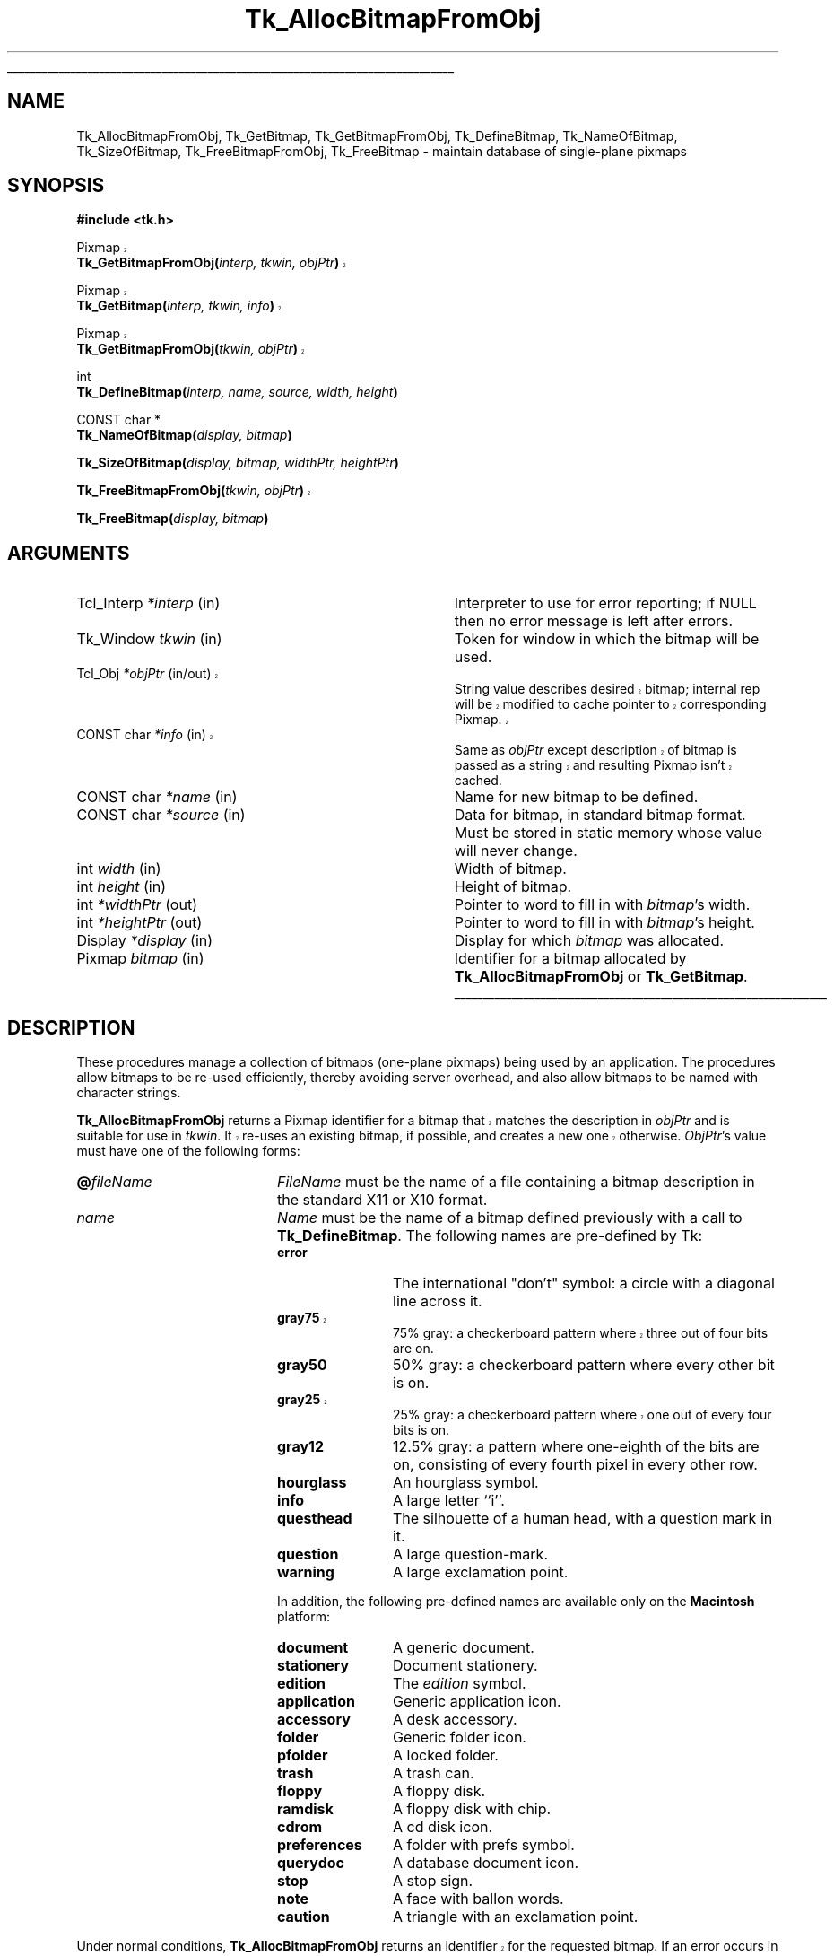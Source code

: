 '\"
'\" Copyright (c) 1990 The Regents of the University of California.
'\" Copyright (c) 1994-1998 Sun Microsystems, Inc.
'\"
'\" See the file "license.terms" for information on usage and redistribution
'\" of this file, and for a DISCLAIMER OF ALL WARRANTIES.
'\" 
'\" RCS: @(#) $Id: GetBitmap.3,v 1.5 2002/08/08 01:43:10 hobbs Exp $
'\" 
'\" The definitions below are for supplemental macros used in Tcl/Tk
'\" manual entries.
'\"
'\" .AP type name in/out ?indent?
'\"	Start paragraph describing an argument to a library procedure.
'\"	type is type of argument (int, etc.), in/out is either "in", "out",
'\"	or "in/out" to describe whether procedure reads or modifies arg,
'\"	and indent is equivalent to second arg of .IP (shouldn't ever be
'\"	needed;  use .AS below instead)
'\"
'\" .AS ?type? ?name?
'\"	Give maximum sizes of arguments for setting tab stops.  Type and
'\"	name are examples of largest possible arguments that will be passed
'\"	to .AP later.  If args are omitted, default tab stops are used.
'\"
'\" .BS
'\"	Start box enclosure.  From here until next .BE, everything will be
'\"	enclosed in one large box.
'\"
'\" .BE
'\"	End of box enclosure.
'\"
'\" .CS
'\"	Begin code excerpt.
'\"
'\" .CE
'\"	End code excerpt.
'\"
'\" .VS ?version? ?br?
'\"	Begin vertical sidebar, for use in marking newly-changed parts
'\"	of man pages.  The first argument is ignored and used for recording
'\"	the version when the .VS was added, so that the sidebars can be
'\"	found and removed when they reach a certain age.  If another argument
'\"	is present, then a line break is forced before starting the sidebar.
'\"
'\" .VE
'\"	End of vertical sidebar.
'\"
'\" .DS
'\"	Begin an indented unfilled display.
'\"
'\" .DE
'\"	End of indented unfilled display.
'\"
'\" .SO
'\"	Start of list of standard options for a Tk widget.  The
'\"	options follow on successive lines, in four columns separated
'\"	by tabs.
'\"
'\" .SE
'\"	End of list of standard options for a Tk widget.
'\"
'\" .OP cmdName dbName dbClass
'\"	Start of description of a specific option.  cmdName gives the
'\"	option's name as specified in the class command, dbName gives
'\"	the option's name in the option database, and dbClass gives
'\"	the option's class in the option database.
'\"
'\" .UL arg1 arg2
'\"	Print arg1 underlined, then print arg2 normally.
'\"
'\" RCS: @(#) $Id: man.macros,v 1.4 2000/08/25 06:18:32 ericm Exp $
'\"
'\"	# Set up traps and other miscellaneous stuff for Tcl/Tk man pages.
.if t .wh -1.3i ^B
.nr ^l \n(.l
.ad b
'\"	# Start an argument description
.de AP
.ie !"\\$4"" .TP \\$4
.el \{\
.   ie !"\\$2"" .TP \\n()Cu
.   el          .TP 15
.\}
.ta \\n()Au \\n()Bu
.ie !"\\$3"" \{\
\&\\$1	\\fI\\$2\\fP	(\\$3)
.\".b
.\}
.el \{\
.br
.ie !"\\$2"" \{\
\&\\$1	\\fI\\$2\\fP
.\}
.el \{\
\&\\fI\\$1\\fP
.\}
.\}
..
'\"	# define tabbing values for .AP
.de AS
.nr )A 10n
.if !"\\$1"" .nr )A \\w'\\$1'u+3n
.nr )B \\n()Au+15n
.\"
.if !"\\$2"" .nr )B \\w'\\$2'u+\\n()Au+3n
.nr )C \\n()Bu+\\w'(in/out)'u+2n
..
.AS Tcl_Interp Tcl_CreateInterp in/out
'\"	# BS - start boxed text
'\"	# ^y = starting y location
'\"	# ^b = 1
.de BS
.br
.mk ^y
.nr ^b 1u
.if n .nf
.if n .ti 0
.if n \l'\\n(.lu\(ul'
.if n .fi
..
'\"	# BE - end boxed text (draw box now)
.de BE
.nf
.ti 0
.mk ^t
.ie n \l'\\n(^lu\(ul'
.el \{\
.\"	Draw four-sided box normally, but don't draw top of
.\"	box if the box started on an earlier page.
.ie !\\n(^b-1 \{\
\h'-1.5n'\L'|\\n(^yu-1v'\l'\\n(^lu+3n\(ul'\L'\\n(^tu+1v-\\n(^yu'\l'|0u-1.5n\(ul'
.\}
.el \}\
\h'-1.5n'\L'|\\n(^yu-1v'\h'\\n(^lu+3n'\L'\\n(^tu+1v-\\n(^yu'\l'|0u-1.5n\(ul'
.\}
.\}
.fi
.br
.nr ^b 0
..
'\"	# VS - start vertical sidebar
'\"	# ^Y = starting y location
'\"	# ^v = 1 (for troff;  for nroff this doesn't matter)
.de VS
.if !"\\$2"" .br
.mk ^Y
.ie n 'mc \s12\(br\s0
.el .nr ^v 1u
..
'\"	# VE - end of vertical sidebar
.de VE
.ie n 'mc
.el \{\
.ev 2
.nf
.ti 0
.mk ^t
\h'|\\n(^lu+3n'\L'|\\n(^Yu-1v\(bv'\v'\\n(^tu+1v-\\n(^Yu'\h'-|\\n(^lu+3n'
.sp -1
.fi
.ev
.\}
.nr ^v 0
..
'\"	# Special macro to handle page bottom:  finish off current
'\"	# box/sidebar if in box/sidebar mode, then invoked standard
'\"	# page bottom macro.
.de ^B
.ev 2
'ti 0
'nf
.mk ^t
.if \\n(^b \{\
.\"	Draw three-sided box if this is the box's first page,
.\"	draw two sides but no top otherwise.
.ie !\\n(^b-1 \h'-1.5n'\L'|\\n(^yu-1v'\l'\\n(^lu+3n\(ul'\L'\\n(^tu+1v-\\n(^yu'\h'|0u'\c
.el \h'-1.5n'\L'|\\n(^yu-1v'\h'\\n(^lu+3n'\L'\\n(^tu+1v-\\n(^yu'\h'|0u'\c
.\}
.if \\n(^v \{\
.nr ^x \\n(^tu+1v-\\n(^Yu
\kx\h'-\\nxu'\h'|\\n(^lu+3n'\ky\L'-\\n(^xu'\v'\\n(^xu'\h'|0u'\c
.\}
.bp
'fi
.ev
.if \\n(^b \{\
.mk ^y
.nr ^b 2
.\}
.if \\n(^v \{\
.mk ^Y
.\}
..
'\"	# DS - begin display
.de DS
.RS
.nf
.sp
..
'\"	# DE - end display
.de DE
.fi
.RE
.sp
..
'\"	# SO - start of list of standard options
.de SO
.SH "STANDARD OPTIONS"
.LP
.nf
.ta 5.5c 11c
.ft B
..
'\"	# SE - end of list of standard options
.de SE
.fi
.ft R
.LP
See the \\fBoptions\\fR manual entry for details on the standard options.
..
'\"	# OP - start of full description for a single option
.de OP
.LP
.nf
.ta 4c
Command-Line Name:	\\fB\\$1\\fR
Database Name:	\\fB\\$2\\fR
Database Class:	\\fB\\$3\\fR
.fi
.IP
..
'\"	# CS - begin code excerpt
.de CS
.RS
.nf
.ta .25i .5i .75i 1i
..
'\"	# CE - end code excerpt
.de CE
.fi
.RE
..
.de UL
\\$1\l'|0\(ul'\\$2
..
.TH Tk_AllocBitmapFromObj 3 8.1 Tk "Tk Library Procedures"
.BS
.SH NAME
Tk_AllocBitmapFromObj, Tk_GetBitmap, Tk_GetBitmapFromObj, Tk_DefineBitmap, Tk_NameOfBitmap, Tk_SizeOfBitmap, Tk_FreeBitmapFromObj, Tk_FreeBitmap \- maintain database of single-plane pixmaps
.SH SYNOPSIS
.nf
\fB#include <tk.h>\fR
.sp
.VS 8.1
Pixmap
\fBTk_GetBitmapFromObj(\fIinterp, tkwin, objPtr\fB)\fR
.sp
Pixmap
\fBTk_GetBitmap(\fIinterp, tkwin, info\fB)\fR
.sp
Pixmap
\fBTk_GetBitmapFromObj(\fItkwin, objPtr\fB)\fR
.VE
.sp
int
\fBTk_DefineBitmap(\fIinterp, name, source, width, height\fB)\fR
.sp
CONST char *
\fBTk_NameOfBitmap(\fIdisplay, bitmap\fB)\fR
.sp
\fBTk_SizeOfBitmap(\fIdisplay, bitmap, widthPtr, heightPtr\fB)\fR
.sp
.VS 8.1
\fBTk_FreeBitmapFromObj(\fItkwin, objPtr\fB)\fR
.VE
.sp
\fBTk_FreeBitmap(\fIdisplay, bitmap\fB)\fR
.SH ARGUMENTS
.AS "unsigned long" *pixelPtr
.AP Tcl_Interp *interp in
Interpreter to use for error reporting; if NULL then no error message
is left after errors.
.AP Tk_Window tkwin in
Token for window in which the bitmap will be used.
.VS 8.1 br
.AP Tcl_Obj *objPtr in/out
String value describes desired bitmap; internal rep will be
modified to cache pointer to corresponding Pixmap.
.AP "CONST char" *info in
Same as \fIobjPtr\fR except description of bitmap is passed as a string and
resulting Pixmap isn't cached.
.VE
.AP "CONST char" *name in
Name for new bitmap to be defined.
.AP "CONST char" *source in
Data for bitmap, in standard bitmap format.
Must be stored in static memory whose value will never change.
.AP "int" width in
Width of bitmap.
.AP "int" height in
Height of bitmap.
.AP "int" *widthPtr out
Pointer to word to fill in with \fIbitmap\fR's width.
.AP "int" *heightPtr out
Pointer to word to fill in with \fIbitmap\fR's height.
.AP Display *display in
Display for which \fIbitmap\fR was allocated.
.AP Pixmap bitmap in
Identifier for a bitmap allocated by \fBTk_AllocBitmapFromObj\fR or
\fBTk_GetBitmap\fR.
.BE

.SH DESCRIPTION
.PP
These procedures manage a collection of bitmaps (one-plane pixmaps)
being used by an application.  The procedures allow bitmaps to be
re-used efficiently, thereby avoiding server overhead, and also
allow bitmaps to be named with character strings.
.PP
.VS 8.1
\fBTk_AllocBitmapFromObj\fR returns a Pixmap identifier for a bitmap
that matches the description in \fIobjPtr\fR and is suitable for use
in \fItkwin\fR.  It re-uses an existing bitmap, if possible, and
creates a new one otherwise.  \fIObjPtr\fR's value must have one
of the following forms:
.VE
.TP 20
\fB@\fIfileName\fR
\fIFileName\fR must be the name of a file containing a bitmap
description in the standard X11 or X10 format.
.TP 20
\fIname\fR
\fIName\fR must be the name of a bitmap defined previously with
a call to \fBTk_DefineBitmap\fR.  The following names are pre-defined
by Tk:
.RS
.TP 12
\fBerror\fR
The international "don't" symbol:  a circle with a diagonal line
across it.
.VS "" br
.TP 12
\fBgray75\fR
75% gray: a checkerboard pattern where three out of four bits are on.
.VE
.TP 12
\fBgray50\fR
50% gray: a checkerboard pattern where every other bit is on.
.VS "" br
.TP 12
\fBgray25\fR
25% gray: a checkerboard pattern where one out of every four bits is on.
.VE
.TP 12
\fBgray12\fR
12.5% gray: a pattern where one-eighth of the bits are on, consisting of
every fourth pixel in every other row.
.TP 12
\fBhourglass\fR
An hourglass symbol.
.TP 12
\fBinfo\fR
A large letter ``i''.
.TP 12
\fBquesthead\fR
The silhouette of a human head, with a question mark in it.
.TP 12
\fBquestion\fR
A large question-mark.
.TP 12
\fBwarning\fR
A large exclamation point.
.PP
In addition, the following pre-defined names are available only on the
\fBMacintosh\fR platform:
.TP 12
\fBdocument\fR
A generic document.
.TP 12
\fBstationery\fR
Document stationery.
.TP 12
\fBedition\fR
The \fIedition\fR symbol.
.TP 12
\fBapplication\fR
Generic application icon.
.TP 12
\fBaccessory\fR
A desk accessory.
.TP 12
\fBfolder\fR
Generic folder icon.
.TP 12
\fBpfolder\fR
A locked folder.
.TP 12
\fBtrash\fR
A trash can.
.TP 12
\fBfloppy\fR
A floppy disk.
.TP 12
\fBramdisk\fR
A floppy disk with chip.
.TP 12
\fBcdrom\fR
A cd disk icon.
.TP 12
\fBpreferences\fR
A folder with prefs symbol.
.TP 12
\fBquerydoc\fR
A database document icon.
.TP 12
\fBstop\fR
A stop sign.
.TP 12
\fBnote\fR
A face with ballon words.
.TP 12
\fBcaution\fR
A triangle with an exclamation point.
.RE
.LP
.VS 8.1
Under normal conditions, \fBTk_AllocBitmapFromObj\fR
returns an identifier for the requested bitmap.  If an error
occurs in creating the bitmap, such as when \fIobjPtr\fR refers
to a non-existent file, then \fBNone\fR is returned and an error
message is left in \fIinterp\fR's result if \fIinterp\fR isn't
NULL. \fBTk_AllocBitmapFromObj\fR caches information about the return
value in \fIobjPtr\fR, which speeds up future calls to procedures
such as \fBTk_AllocBitmapFromObj\fR and \fBTk_GetBitmapFromObj\fR.
.PP
\fBTk_GetBitmap\fR is identical to \fBTk_AllocBitmapFromObj\fR except
that the description of the bitmap is specified with a string instead
of an object.  This prevents \fBTk_GetBitmap\fR from caching the
return value, so \fBTk_GetBitmap\fR is less efficient than
\fBTk_AllocBitmapFromObj\fR.
.PP
\fBTk_GetBitmapFromObj\fR returns the token for an existing bitmap, given
the window and description used to create the bitmap.
\fBTk_GetBitmapFromObj\fR doesn't actually create the bitmap; the bitmap
must already have been created with a previous call to
\fBTk_AllocBitmapFromObj\fR or \fBTk_GetBitmap\fR.  The return
value is cached in \fIobjPtr\fR, which speeds up
future calls to \fBTk_GetBitmapFromObj\fR with the same \fIobjPtr\fR
and \fItkwin\fR.
.VE
.PP
\fBTk_DefineBitmap\fR associates a name with
in-memory bitmap data so that the name can be used in later
calls to \fBTk_AllocBitmapFromObj\fR or \fBTk_GetBitmap\fR.  The \fInameId\fR
argument gives a name for the bitmap;  it must not previously
have been used in a call to \fBTk_DefineBitmap\fR.
The arguments \fIsource\fR, \fIwidth\fR, and \fIheight\fR
describe the bitmap.
\fBTk_DefineBitmap\fR normally returns TCL_OK;  if an error occurs
(e.g. a bitmap named \fInameId\fR has already been defined) then
TCL_ERROR is returned and an error message is left in
\fIinterp->result\fR.
Note:  \fBTk_DefineBitmap\fR expects the memory pointed to by
\fIsource\fR to be static:  \fBTk_DefineBitmap\fR doesn't make
a private copy of this memory, but uses the bytes pointed to
by \fIsource\fR later in calls to \fBTk_AllocBitmapFromObj\fR or
\fBTk_GetBitmap\fR.
.PP
Typically \fBTk_DefineBitmap\fR is used by \fB#include\fR-ing a
bitmap file directly into a C program and then referencing
the variables defined by the file.
For example, suppose there exists a file \fBstip.bitmap\fR,
which was created by the \fBbitmap\fR program and contains
a stipple pattern.
The following code uses \fBTk_DefineBitmap\fR to define a
new bitmap named \fBfoo\fR:
.VS
.CS
Pixmap bitmap;
#include "stip.bitmap"
Tk_DefineBitmap(interp, "foo", stip_bits,
	stip_width, stip_height);
\&...
bitmap = Tk_GetBitmap(interp, tkwin, "foo");
.CE
.VE
This code causes the bitmap file to be read
at compile-time and incorporates the bitmap information into
the program's executable image.  The same bitmap file could be
read at run-time using \fBTk_GetBitmap\fR:
.VS
.CS
Pixmap bitmap;
bitmap = Tk_GetBitmap(interp, tkwin, "@stip.bitmap");
.CE
.VE
The second form is a bit more flexible (the file could be modified
after the program has been compiled, or a different string could be
provided to read a different file), but it is a little slower and
requires the bitmap file to exist separately from the program.
.PP
Tk maintains a database of all the bitmaps that are currently in use.
Whenever possible, it will return an existing bitmap rather
than creating a new one.
When a bitmap is no longer used, Tk will release it automatically.
This approach can substantially reduce server overhead, so
\fBTk_AllocBitmapFromObj\fR and \fBTk_GetBitmap\fR should generally
be used in preference to Xlib procedures like \fBXReadBitmapFile\fR.
.PP
The bitmaps returned by \fBTk_AllocBitmapFromObj\fR and \fBTk_GetBitmap\fR
are shared, so callers should never modify them.
If a bitmap must be modified dynamically, then it should be
created by calling Xlib procedures such as \fBXReadBitmapFile\fR
or \fBXCreatePixmap\fR directly.
.PP
The procedure \fBTk_NameOfBitmap\fR is roughly the inverse of
\fBTk_GetBitmap\fR.
Given an X Pixmap argument, it returns the textual description that was
passed to \fBTk_GetBitmap\fR when the bitmap was created.
\fIBitmap\fR must have been the return value from a previous
call to \fBTk_AllocBitmapFromObj\fR or \fBTk_GetBitmap\fR.
.PP
\fBTk_SizeOfBitmap\fR returns the dimensions of its \fIbitmap\fR
argument in the words pointed to by the \fIwidthPtr\fR and
\fIheightPtr\fR arguments.  As with \fBTk_NameOfBitmap\fR,
\fIbitmap\fR must have been created by \fBTk_AllocBitmapFromObj\fR or
\fBTk_GetBitmap\fR.
.PP
.VS 8.1
When a bitmap is no longer needed, \fBTk_FreeBitmapFromObj\fR or
\fBTk_FreeBitmap\fR should be called to release it.
For \fBTk_FreeBitmapFromObj\fR the bitmap to release is specified
with the same information used to create it; for
\fBTk_FreeBitmap\fR the bitmap to release is specified
with its Pixmap token.
There should be exactly one call to \fBTk_FreeBitmapFromObj\fR
or \fBTk_FreeBitmap\fR for each call to \fBTk_AllocBitmapFromObj\fR or
\fBTk_GetBitmap\fR.
.VE

.SH BUGS
In determining whether an existing bitmap can be used to satisfy
a new request, \fBTk_AllocBitmapFromObj\fR and \fBTk_GetBitmap\fR
consider only the immediate value of the string description.  For
example, when a file name is passed to \fBTk_GetBitmap\fR,
\fBTk_GetBitmap\fR will assume it is safe to re-use an existing
bitmap created from the same file name:  it will not check to
see whether the file itself has changed, or whether the current
directory has changed, thereby causing the name to refer to
a different file.

.SH KEYWORDS
bitmap, pixmap
